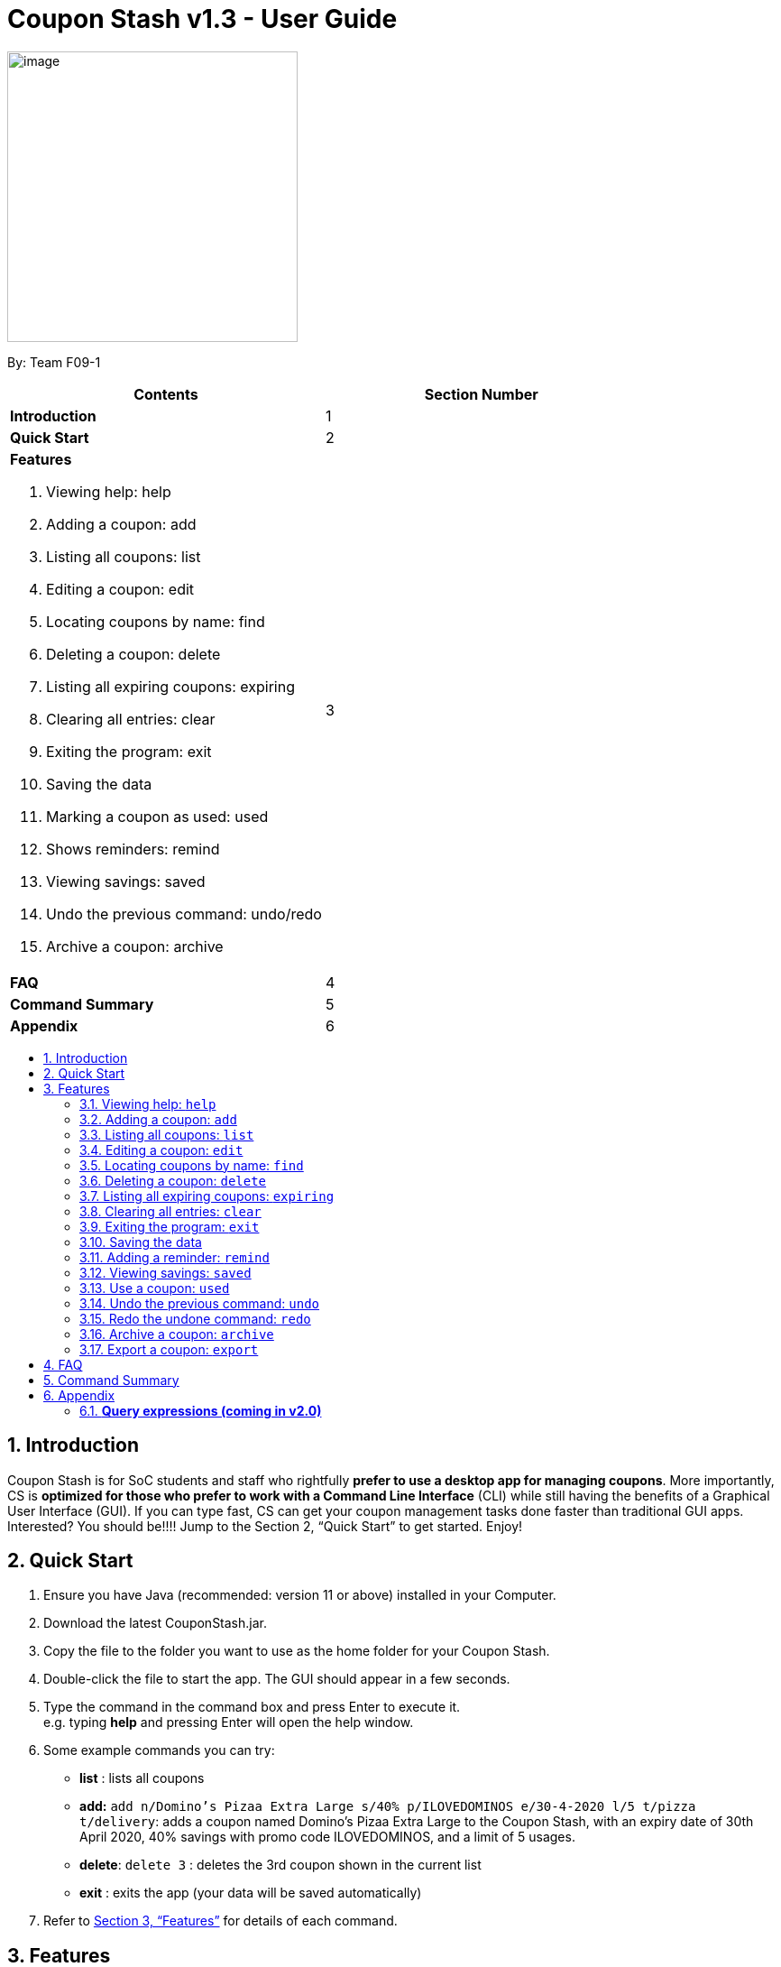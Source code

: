= Coupon Stash v1.3 - User Guide
:site-section: UserGuide
:toc:
:toc-title:
:toc-placement: preamble
:sectnums:
:imagesDir: images
:stylesDir: stylesheets
:xrefstyle: full
:experimental:
ifdef::env-github[]
:tip-caption: :bulb:
:note-caption: :information_source:
endif::[]
:repoURL: https://github.com/AY1920S2-CS2103T-F09-1/main

[[section]]
image:Stash.png[image,width=322,height=322]


By: Team F09-1

[cols=",",options="header",]
|=========================================
|*Contents* |*Section Number*
a|
*Introduction*

 |1
a|
*Quick Start*

 |2
a|

*Features*

   1.  Viewing help: help
   2.  Adding a coupon: add
   3.  Listing all coupons: list
   4.  Editing a coupon: edit
   5.  Locating coupons by name: find
   6.  Deleting a coupon: delete
   7.  Listing all expiring coupons: expiring
   8.  Clearing all entries: clear
   9.  Exiting the program: exit
   10. Saving the data
   11. Marking a coupon as used: used
   12. Shows reminders: remind
   13. Viewing savings: saved
   14. Undo the previous command: undo/redo
   15. Archive a coupon: archive

 |3

a|
*FAQ*

 |4
a|
*Command Summary*

 |5
a|
*Appendix*

 |6
|=========================================

== Introduction

Coupon Stash is for SoC students and staff who rightfully *prefer to use a desktop app for managing coupons*. More importantly, CS is *optimized for those who prefer to work with a Command Line Interface* (CLI) while still having the benefits of a Graphical User Interface (GUI). If you can type fast, CS can get your coupon management tasks done faster than traditional GUI apps. Interested? You should be!!!! Jump to the Section 2, “Quick Start” to get started. Enjoy!

== Quick Start

.  Ensure you have Java (recommended: version 11 or above) installed in your Computer.
.  Download the latest CouponStash.jar.
.  Copy the file to the folder you want to use as the home folder for your Coupon Stash.
.  Double-click the file to start the app. The GUI should appear in a few seconds.
.  Type the command in the command box and press Enter to execute it. +
e.g. typing *help* and pressing Enter will open the help window.
.  Some example commands you can try:
* *list* : lists all coupons
* *add:* `add n/Domino's Pizaa Extra Large s/40% p/ILOVEDOMINOS e/30-4-2020 l/5 t/pizza t/delivery`: adds a coupon named Domino's Pizaa Extra Large to the Coupon Stash, with an expiry date of 30th April 2020, 40% savings with promo code ILOVEDOMINOS, and a limit of 5 usages.
* *delete*: `delete 3` : deletes the 3rd coupon shown in the current list
* *exit* : exits the app (your data will be saved automatically)
.  Refer to <<Features, Section 3, “Features”>> for details of each command.


[[Features]]
== Features

====
*Command Format*

* Words in UPPER_CASE are the parameters to be supplied by the user e.g. in add n/NAME, NAME is a parameter which can be used as add n/The Deck Chicken Rice.
* Items in square brackets are optional e.g n/NAME [t/TAG] can be used as `n/The Deck Chicken Rice t/value` or as `n/The Deck Chicken Rice`.
* Items with …​ after them can be used multiple times including zero times e.g. [t/TAG]…​ can be used as (i.e. 0 times), t/value, t/friend t/value etc.
* Parameters can be in any order e.g. if the command specifies n/NAME s/SAVINGS, s/SAVINGS n/NAME is also acceptable.
* Dates are all in the DD-MM-YYYY format. (CouponStash-Date format)
** D((Optional<Character>) D)-M((Optional<Character>) M)-YYYY
====

=== Viewing help: `help`

Format: `help`

=== Adding a coupon: `add`

Adds a coupon. Some fields like name, expiry date and savings
are required. Optional fields like promo code and tags
may be provided as well.

Format: `Format: add n/NAME e/EXPIRY_DATE s/SAVINGS [sd/START_DATE] [p/PROMO_CODE]
[c/CONDITIONS] [l/USAGE_LIMIT] [s/FREE_ITEMS]... [t/TAG]...`

[TIP]
A coupon can have any number of tags (including 0)

Examples:

* `add n/The Deck Chicken Rice s/20% s/Free Add Rice sd/5-5-2020 e/6-5-2020 t/value`
+
Adds a new Coupon:
image:ug_deck_chicken.png[]

* `add n/Preenz Gjorjes Pak Mala s/$1.50 e/2-3-2020 t/value t/friends`
+
Adds a new Coupon:
image:ug_pgp_mala.png[]

=== Listing all coupons: `list`

Shows a list of all coupons in the coupon stash.

Format: `list`

=== Editing a coupon: `edit`

Edits an existing coupon in the coupon book.

Format: `edit INDEX [n/NAME] [s/SAVINGS]... [sd/START_DATE] [e/EXPIRY_DATE]
[p/PROMO_CODE] [c/CONDITIONS] [l/USAGE_LIMIT] [t/TAG]...`

****
* Edits the coupon at the specified INDEX. The index refers to the index
number shown in the displayed coupon list. The index *must be a positive
integer* 1, 2, 3, …​
* At least one of the optional fields must be provided.
* Existing values will be updated to the input values.
* When editing tags, the existing tags of the coupon will be removed i.e
adding of tags is not cumulative.
* You can remove all the coupon’s tags by typing t/ without specifying any tags after it.
* When editing savings, existing savings of the coupon will also
be removed.
****

Examples:

* `edit 1 s/50%` +
Edits the savings of the 1st coupon to be 50% off
* `edit 2 n/The Deck Nasi Ayam Hainan t/` +
Edits the name of the 2nd coupon to be The Deck Nasi Ayam Hainan and
clears all existing tags.

=== Locating coupons by name: `find`

Find coupon(s) whose names contain any of the given keywords.

Format: `find KEYWORD [MORE_KEYWORDS]`

****
* The search is case insensitive. e.g mALa will match Mala
* The order of the keywords does not matter. e.g. Rice Chicken will match Chicken Rice
* Language does not matter e.g. Nasi to Rice
* Only full words will be matched e.g. Chicken will not match Chickens
* Coupons matching at least one keyword will be returned (i.e. OR search). 
e.g. Chicken Rice will return Duck Rice, Chicken Chop
****

Examples:

* `find chicken` +
Returns Chicken Rice, Ayam Penyet and Chicken Up
* `find chicken chinese western` +
Returns any coupon having names chicken, ayam, 鸡, pollo, Hähnchen,
chinese or western

// tag::delete[]
=== Deleting a coupon: `delete`

Deletes the specified coupon from the coupon stash.

Todo: confirmation (maybe for not expired)

Todo: recycle bin

Format: `delete INDEX`

****
* Deletes the coupon at the specified INDEX.
* The index refers to the index number shown in the displayed coupon
list.
* The index *must be a positive integer* 1, 2, 3, …​
****

Examples:

* `list` +
`delete 2` +
Deletes the 2nd coupon in the coupon stash.
* `find rice` +
`delete 1` +
Deletes the 1st coupon in the results of the find command.

// end::delete[]

=== Listing all expiring coupons: `expiring`

Lists all your expiring coupons.

Format: expiring DATE

* Lists all coupons that are expiring before the specified DATE
* The date must be in CouponStash-Date format
* The date must be a future date

Examples:

* `expiring 2-3-2020` +
Shows you all the coupons that will expire before 2 March 2020.


=== Clearing all entries: `clear`

Clears all entries from the coupon stash. +
Format: `clear`

=== Exiting the program: `exit`

Exits the program. +
Format: `exit`

=== Saving the data

Coupon stash data is saved in the hard disk automatically after any
command that changes the data.

There is no need to save manually.

=== Adding a reminder: `remind`

Adds a reminder to remind yourself to use a coupon +
Format: +
`remind INDEX /e (period before expiry)` +
or +
`remind INDEX /d  (specific date to remind)`

****
* Reminds you about the coupon at the specified INDEX.
* The index refers to the index number shown in the displayed coupon list.
* The index must be a positive integer 1, 2, 3, …​
* /e - to indicate the period before the coupon’s expiry date
* /d - to indicate the specific date to remind

****
Examples:

* `remind 1 /p 5 days` +
Reminds you about the 1st coupon, 5 days before it expires.
Reminders will be displayed as a pop up when you launch the app.


* `remind 5 /d 2020-05-01` +
Reminds you about the 5th  coupon on 1 May 2020.
Reminders will be displayed as a pop up when you launch the app.

=== Viewing savings: `saved`

Shows you how much you have saved by using coupons in Coupon Stash.
There are three ways to use this command:

- If just the word "saved" is entered, the total savings accumulated
since you started using Coupon Stash will be shown.
+
Format: +
`saved`

- If a specific date is given, Coupon Stash will show you savings
earned only on that day.
+
Format: +
`saved d/(date to show)`

- If a start date and end date are given, Coupon Stash will show you
the total savings accumulated over all the dates between that start date
and end date, inclusive of those dates as well.
+

Format: +
`saved sd/(start date) e/(end date)`

****
* Dates are given in Coupon Stash date format, namely D-M-YYYY where D and M can be single or double digits.
* Shows you a numeric value (e.g. 12.00 to represent twelve dollars/euros/pounds/pesos) that represents how much money
you saved since a certain date, as well as certain items that you might have saved.
* This value changes depending on which coupons were marked as used during the time period specified.
****
Examples:

* `saved d/1-3-2020` +
A message will be displayed: You have saved $6.50 as well as earned 2x Brattby Bag.


* `saved sd/1-5-2019 e/20-3-2020` +
A message will be displayed: You have saved $117.15 as well as earned
5x Brattby Bag, 7x Water Bottle, 12x Free Coffee, 1x Plush Toy.

=== Use a coupon: `used`
Uses a coupon if its usage has yet to reached its limit.
Requires an original amount of purchase if the coupon has savings in a percentage value. +
Format: `used INDEX` or `used INDEX MONETARY_SYMBOL+ORIGINAL_AMOUNT`

****
* Uses the coupon at the specified INDEX.
* The index refers to the index number shown in the displayed coupon.
list.
* The index *must be a positive integer* 1, 2, 3, …​
* The monetary symbol is the one preset by the user e.g. $, RM ...
* The original amount *must be a positive double* e.g. 10.00, 23.11, 0.50 ...
****

Examples:

* `used 1` +
Uses the first coupon in the coupon stash.
If coupon usage limit has been reached previously, an error message will appear,
stating the maximum number of usages for first coupon.


* `used 1 $10.0` +
Uses the first coupon in the coupon stash, which also has a percentage savings.
The total savings of the coupon will be calculated, and can be seen with the command `saved`.


=== Undo the previous command: `undo`
Undo previous operation. Has no effect if there is no previous operation.

Examples:

* `remind 1 e/ 5 days` +
  `undo` +
Undo the `remind` command. Reminder is removed.


* `edit 1 d/50% off` +
  `undo` +
Revert the edit that was performed. Has no effect if nothing was undone before.

=== Redo the undone command: `redo`
Redo the previously undone command.

Examples:

* `remind 1 e/ 5 days` +
  `undo` +
  `redo` +
Un-undo the `remind` command.


* `edit 1 d/50% off` +
  `undo` +
  `redo`
Un-undo the `redit` command.

Examples:

* `remind 1 e/ 5 days` +
  `undo` +
Undo the `remind` command. Reminder is removed.


* `edit 1 d/50% off` +
  `undo` +
Revert the edit that was performed. Has no effect if nothing was undone before.

=== Archive a coupon: `archive`
Archives a coupon when you want to keep a record of it, without cluttering your current stash of coupons.

TIP: Coupon Stash will automatically archive your coupons once their usage limit has reach, or when they have expired, to keep your stash more organized!
Find your archives easily with the `find` command.

Format: `archive INDEX`

****
* Archives the coupon at the specified INDEX.
* The index refers to the index number shown in the displayed coupon
list.
* The index *must be a positive integer* 1, 2, 3, …​
****

Examples:

* `archive 1` +
Archives the first coupon in the coupon stash.

=== Export a coupon: `export`
Exports a coupon as an <<Adding a coupon: `add`, `add`>> command to your clipboard so that you can easily share it with your friends/ family!

Format: `export INDEX`

****
* Exports the coupon at the specified INDEX.
* The index refers to the index number shown in the displayed coupon
list.
* The index *must be a positive integer* 1, 2, 3, …​
* The <<Adding a coupon: `add`, add command>> of the coupon will be copied to your clipboard. Simply ctrl + v to paste it!
****

[NOTE]
====
The exported add command will only contain the following fields: +
****
* Name
* Savings
* Expiry Date
* Limit
* Promo Code (if any)
* Condition (if any)
****
====

Examples:

* `list` +
`export 2` +
Exports the 2nd coupon in the coupon stash to an `add` command and copies it to your clipboard.
* `find chicken` +
`export 1` +
Exports the 1st coupon in the results of the find command to an `add` command and copies it to your clipboard.


== FAQ


*Q*: How do I transfer my data to another computer?

*A*: Simply install Stash in the other computer and overwrite the empty data file with your intended data file. +
{empty} +

*Q*: Can I add multiple coupons using a command line?

*A:*  Sorry, not at the moment. We may consider adding this feature in version 2.0.0. +
{empty} +

*Q* : Why do I need to tag my coupons?

*A* : Tagging is not compulsory. However, it allows you to group similar
coupons together for easier execution. For example, you can easily
delete all the coupons that are tagged, cheap. Do refer to section 4
for more detail. +
{empty} +

*Q* : How do I store coupons with no ending date?

*A* : Sorry, at the moment, coupon entries with no ending date cannot be
stored. You would need to enter a much further date like 1-1-2030. To
be added in version 2.0.0 +
{empty} +

*Q* : How do you calculate the savings value?

*A* :  Whenever a coupon is marked as done, Stash will automatically
calculate the values saved based on the details of the coupon.
{empty} +


== Command Summary

* *Add:* `add n/name e/EXPIRY DATE s/SAVINGS [l/limit] [p/PROMO CODE] [sd/START DATE] [r/REMIND DATE] [c/CONDITION] [t/TAG]…`​ +
e.g. `add n/The Deck Chicken Rice s/20% sd/2-3-2020 e/30-8-2020 t/friend t/value`
* *Clear*: `clear`
* *Delete*: `delete INDEX` +
e.g. `delete 3`
* *Edit*: `edit INDEX [n/name] [e/EXPIRY DATE] [s/SAVINGS] [l/limit] [p/PROMO CODE] [sd/START DATE] [r/REMIND DATE] [c/CONDITION] [t/TAG]`​ +
e.g. `edit 2 n/Chicken Up s/50%`
* *Find*: `find KEYWORD [MORE_KEYWORDS]` +
e.g. `find western chick`
* *List*: `list`
* *Expiring*: `expiring DATE` +
e.g. `expiring 30-4-2020`
* *Remind*: `remind INDEX e/ (period before expiry date)` or `remind INDEX d/ (DATE to remind)`
e.g. `remind 1 e/ 5 days` or `remind 5 d/ 1-5-2020`
* *Saved*: saved d/ (DATE to track from)
e.g. `saved d/ 1-5-2020`
* *Used*: `used INDEX` or `used INDEX MONETARY_SYMBOL + ORIGINAL_AMOUNT` +
e.g. `used 1` or `used 1 $10.0`
* *Help*: `help`
* *Undo*: `undo`
* *Redo*: `redo`
* *Archive*: `archive INDEX` +
e.g. `archive 1`
* *Export*: `export INDEX` +
e.g. `export 1`

== Appendix

=== *Query expressions (coming in v2.0)*

Query expressions serve to enable users to perform efficient batch
operations on stored coupons using SQL-like syntax.

Examples:

* `edit favorites set tag=hated where expiry < 19-2-2020` +
For all coupons tagged as ``favorites'', set their tag to ``hated'' if
they expire before the 19th Feb 2020.

* `delete favorites where expiry < 19-2-2020` +
For all coupons tagged as ``favorites'', delete them if they expire
before the 19th Feb 2020.


==== *Bulk edit*

Format: `edit _tag_ set _field1=value1, field2=value2, …_ [where
condition]`

* The `edit` keyword is compulsory.
** If selecting all tags, put tag as `*`.
* The `set` keyword is compulsory.
** If the field is present in a coupon, update the value, else create
the field and value.
** At least 1 field must be updated/added per edit operation.
* The `where` keyword is optional.
** The `==`, `>=`, `<=`, `>`, `<`, `!=`, operators are
supported in the condition.
** Only default fields can be compared.
** Condition syntax: `DEFAULT_FIELD _operator_ LITERAL_VALUE`
** `AND`/`OR` functionality is not available.

==== *Bulk delete*

Format: `delete _tag_ [where condition]`

* The `delete` keyword is compulsory.
** If selecting all tags, put tag as `*`.
* The `where` keyword is optional.
** If the `where` keyword is omitted, deletes all coupons with that tag.
** Follows syntax explained above.
